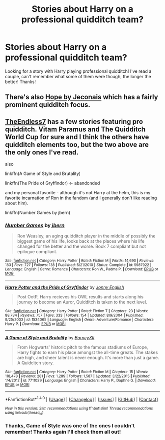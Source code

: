 #+TITLE: Stories about Harry on a professional quidditch team?

* Stories about Harry on a professional quidditch team?
:PROPERTIES:
:Author: IrishNewton
:Score: 1
:DateUnix: 1506923930.0
:DateShort: 2017-Oct-02
:END:
Looking for a story with Harry playing professional quidditch! I've read a couple, can't remember what some of them were though, the longer the better! Thanks!


** There's also [[https://jeconais.fanficauthors.net/Hope/index/][Hope by Jeconais]] which has a fairly prominent quidditch focus.
:PROPERTIES:
:Author: Slindish
:Score: 3
:DateUnix: 1507012035.0
:DateShort: 2017-Oct-03
:END:


** [[https://www.fanfiction.net/u/2638737/TheEndless7][TheEndless7]] has a few stories featuring pro quidditch. Vitam Paramus and The Quidditch World Cup for sure and I think the others have quidditch elements too, but the two above are the only ones I've read.

also

linkffn(A Game of Style and Brutality)

linkffn(The Pride of Gryffindor) <- abandonded

and my personal favorite - although it's not Harry at the helm, this is my favorite incarnation of Ron in the fandom (and I generally don't like reading about him).

linkffn(Number Games by jbern)
:PROPERTIES:
:Author: T0lias
:Score: 2
:DateUnix: 1506936349.0
:DateShort: 2017-Oct-02
:END:

*** [[http://www.fanfiction.net/s/5987922/1/][*/Number Games/*]] by [[https://www.fanfiction.net/u/940359/jbern][/jbern/]]

#+begin_quote
  Ron Weasley, an aging quidditch player in the middle of possibly the biggest game of his life, looks back at the places where his life changed for the better and the worse. Book 7 compliant but not epilogue compliant.
#+end_quote

^{/Site/: [[http://www.fanfiction.net/][fanfiction.net]] *|* /Category/: Harry Potter *|* /Rated/: Fiction M *|* /Words/: 14,690 *|* /Reviews/: 183 *|* /Favs/: 727 *|* /Follows/: 138 *|* /Published/: 5/21/2010 *|* /Status/: Complete *|* /id/: 5987922 *|* /Language/: English *|* /Genre/: Romance *|* /Characters/: Ron W., Padma P. *|* /Download/: [[http://www.ff2ebook.com/old/ffn-bot/index.php?id=5987922&source=ff&filetype=epub][EPUB]] or [[http://www.ff2ebook.com/old/ffn-bot/index.php?id=5987922&source=ff&filetype=mobi][MOBI]]}

--------------

[[http://www.fanfiction.net/s/1534065/1/][*/Harry Potter and the Pride of Gryffindor/*]] by [[https://www.fanfiction.net/u/457955/Jonny-English][/Jonny English/]]

#+begin_quote
  Post OotP, Harry recieves his OWL results and starts along his journey to become an Auror, Quidditch is taken to the next level.
#+end_quote

^{/Site/: [[http://www.fanfiction.net/][fanfiction.net]] *|* /Category/: Harry Potter *|* /Rated/: Fiction T *|* /Chapters/: 23 *|* /Words/: 88,734 *|* /Reviews/: 757 *|* /Favs/: 333 *|* /Follows/: 154 *|* /Updated/: 8/9/2004 *|* /Published/: 9/25/2003 *|* /id/: 1534065 *|* /Language/: English *|* /Genre/: Adventure/Romance *|* /Characters/: Harry P. *|* /Download/: [[http://www.ff2ebook.com/old/ffn-bot/index.php?id=1534065&source=ff&filetype=epub][EPUB]] or [[http://www.ff2ebook.com/old/ffn-bot/index.php?id=1534065&source=ff&filetype=mobi][MOBI]]}

--------------

[[http://www.fanfiction.net/s/7711029/1/][*/A Game of Style and Brutality/*]] by [[https://www.fanfiction.net/u/2496700/BarneyXII][/BarneyXII/]]

#+begin_quote
  From Hogwarts' historic pitch to the famous stadiums of Europe, Harry fights to earn his place amongst the all-time greats. The stakes are high, and sheer talent is never enough. It's more than just a game. A Quidditch story.
#+end_quote

^{/Site/: [[http://www.fanfiction.net/][fanfiction.net]] *|* /Category/: Harry Potter *|* /Rated/: Fiction M *|* /Chapters/: 15 *|* /Words/: 118,478 *|* /Reviews/: 281 *|* /Favs/: 1,289 *|* /Follows/: 1,587 *|* /Updated/: 3/22/2015 *|* /Published/: 1/4/2012 *|* /id/: 7711029 *|* /Language/: English *|* /Characters/: Harry P., Daphne G. *|* /Download/: [[http://www.ff2ebook.com/old/ffn-bot/index.php?id=7711029&source=ff&filetype=epub][EPUB]] or [[http://www.ff2ebook.com/old/ffn-bot/index.php?id=7711029&source=ff&filetype=mobi][MOBI]]}

--------------

*FanfictionBot*^{1.4.0} *|* [[[https://github.com/tusing/reddit-ffn-bot/wiki/Usage][Usage]]] | [[[https://github.com/tusing/reddit-ffn-bot/wiki/Changelog][Changelog]]] | [[[https://github.com/tusing/reddit-ffn-bot/issues/][Issues]]] | [[[https://github.com/tusing/reddit-ffn-bot/][GitHub]]] | [[[https://www.reddit.com/message/compose?to=tusing][Contact]]]

^{/New in this version: Slim recommendations using/ ffnbot!slim! /Thread recommendations using/ linksub(thread_id)!}
:PROPERTIES:
:Author: FanfictionBot
:Score: 1
:DateUnix: 1506936386.0
:DateShort: 2017-Oct-02
:END:


*** Thanks, Game of Style was one of the ones I couldn't remember! Thanks again I'll check them all out!
:PROPERTIES:
:Author: IrishNewton
:Score: 1
:DateUnix: 1506939762.0
:DateShort: 2017-Oct-02
:END:
